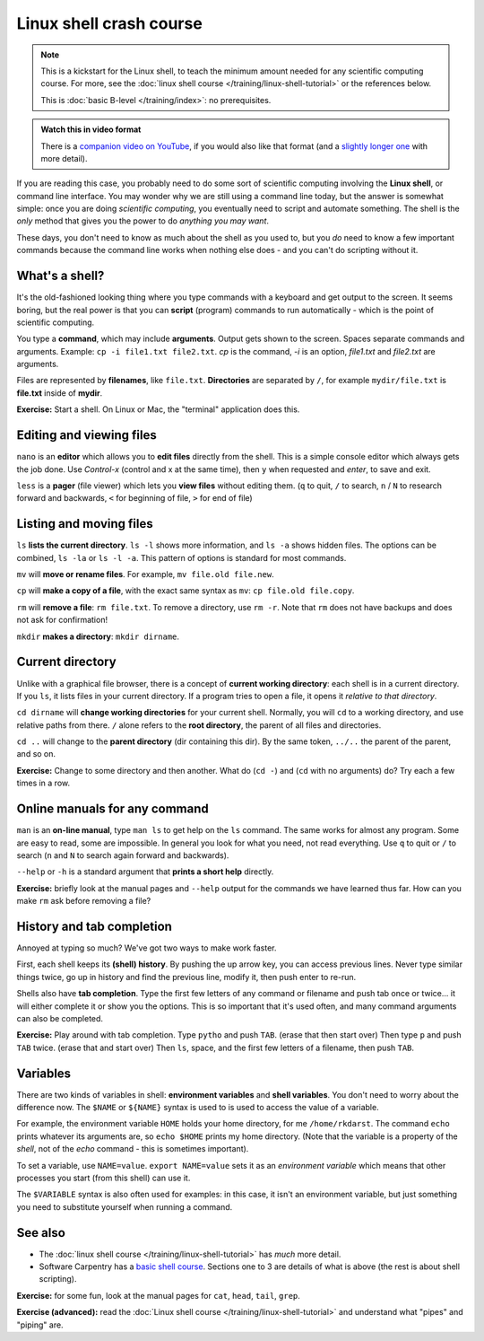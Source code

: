 ========================
Linux shell crash course
========================

.. note::

   This is a kickstart for the Linux shell, to teach the minimum amount
   needed for any scientific computing course.  For more, see the
   :doc:`linux shell course </training/linux-shell-tutorial>` or the
   references below.

   This is :doc:`basic B-level </training/index>`: no prerequisites.

.. admonition:: Watch this in video format

   There is a `companion video on YouTube
   <https://youtu.be/56p6xX0aToI>`__, if you would also like that
   format (and a `slightly longer one
   <https://youtu.be/ESXLbtaxpdI>`__ with more detail).


If you are reading this case, you probably need to do some sort of
scientific computing involving the **Linux shell**, or command line
interface.  You may wonder why we are still using a command line
today, but the answer is somewhat simple: once you are doing
*scientific computing*, you eventually need to script and automate
something.  The shell is the *only* method that gives you the power to
do *anything you may want*.

These days, you don't need to know as much about the shell as you used
to, but you *do* need to know a few important commands because the
command line works when nothing else does - and you can't do scripting
without it.



What's a shell?
---------------

It's the old-fashioned looking thing where you type commands with a
keyboard and get output to the screen.  It seems boring, but the real
power is that you can **script** (program) commands to run
automatically - which is the point of scientific computing.

You type a **command**, which may include **arguments**.  Output gets
shown to the screen.  Spaces separate commands and arguments.
Example: ``cp -i file1.txt file2.txt``.  *cp* is the command, *-i* is
an option, *file1.txt* and *file2.txt* are arguments.

Files are represented by **filenames**, like ``file.txt``.
**Directories** are separated by ``/``, for example ``mydir/file.txt``
is **file.txt** inside of **mydir**.

**Exercise:** Start a shell.  On Linux or Mac, the "terminal"
application does this.



Editing and viewing files
-------------------------

``nano`` is an **editor** which allows you to **edit files** directly
from the shell.  This is a simple console editor which always gets the
job done.  Use *Control-x* (control and x at the same time), then
``y`` when requested and *enter*, to save and exit.

``less`` is a **pager** (file viewer) which lets you **view files**
without editing them.  (``q`` to quit, ``/`` to search, ``n`` / ``N``
to research forward and backwards, ``<`` for beginning of file, ``>``
for end of file)



Listing and moving files
------------------------

``ls`` **lists the current directory**.  ``ls -l`` shows more
information, and ``ls -a`` shows hidden files.  The options can be
combined, ``ls -la`` or ``ls -l -a``.  This pattern of options is
standard for most commands.

``mv`` will **move or rename files**.  For example, ``mv file.old
file.new``.

``cp`` will **make a copy of a file**, with the exact same syntax as
``mv``: ``cp file.old file.copy``.

``rm`` will **remove a file**: ``rm file.txt``.  To remove a directory,
use ``rm -r``.  Note that ``rm`` does not have backups and does not
ask for confirmation!

``mkdir`` **makes a directory**: ``mkdir dirname``.



Current directory
-----------------

Unlike with a graphical file browser, there is a concept of **current
working directory**: each shell is in a current directory.  If you
``ls``, it lists files in your current directory.  If a program tries
to open a file, it opens it *relative to that directory*.

``cd dirname`` will **change working directories** for your current
shell.  Normally, you will ``cd`` to a working directory, and use
relative paths from there. ``/`` alone refers to the **root
directory**, the parent of all files and directories.

``cd ..`` will change to the **parent directory** (dir containing this
dir).  By the same token, ``../..`` the parent of the parent, and so
on.

**Exercise:** Change to some directory and then another.  What do
(``cd -``) and (``cd`` with no arguments) do?  Try each a few times in
a row.


Online manuals for any command
------------------------------

``man`` is an **on-line manual**, type ``man ls`` to get help on the
``ls`` command.  The same works for almost any program.  Some are easy
to read, some are impossible.  In general you look for what you need,
not read everything.  Use ``q`` to quit or ``/`` to search (``n`` and
``N`` to search again forward and backwards).

``--help`` or ``-h`` is a standard argument that **prints a short
help** directly.

**Exercise:** briefly look at the manual pages and ``--help`` output
for the commands we have learned thus far.  How can you make ``rm``
ask before removing a file?


History and tab completion
--------------------------

Annoyed at typing so much?  We've got two ways to make work faster.

First, each shell keeps its **(shell) history**.  By pushing the up
arrow key, you can access previous lines.  Never type similar things
twice, go up in history and find the previous line, modify it, then
push enter to re-run.

Shells also have **tab
completion**.  Type the first few letters of any command or filename
and push tab once or twice... it will either complete it or show you
the options.  This is so important that it's used often, and many command
arguments can also be completed.

**Exercise:** Play around with tab completion.  Type ``pytho`` and
push ``TAB``. (erase that then start over) Then type ``p`` and push
``TAB`` twice.  (erase that and start over) Then ``ls``, space, and
the first few letters of a filename, then push ``TAB``.


Variables
---------

There are two kinds of variables in shell: **environment variables**
and **shell variables**.  You don't need to worry about the difference
now.  The ``$NAME`` or ``${NAME}`` syntax is used to is used to access
the value of a variable.

For example, the environment variable ``HOME`` holds your home
directory, for me ``/home/rkdarst``.    The command ``echo`` prints
whatever its arguments are, so ``echo $HOME`` prints my home
directory.  (Note that the variable is a property of the *shell*, not
of the *echo* command - this is sometimes important).

To set a variable, use ``NAME=value``.  ``export NAME=value`` sets it
as an *environment variable* which means that other processes you
start (from this shell) can use it.

The ``$VARIABLE`` syntax is also often used for examples: in this
case, it isn't an environment variable, but just something you need to
substitute yourself when running a command.



See also
--------

* The :doc:`linux shell course </training/linux-shell-tutorial>` has
  *much* more detail.
* Software Carpentry has a `basic shell course
  <http://swcarpentry.github.io/shell-novice/>`__.  Sections one to 3
  are details of what is above (the rest is about shell scripting).

**Exercise:** for some fun, look at the manual pages for ``cat``,
``head``, ``tail``, ``grep``.

**Exercise (advanced):** read the :doc:`Linux shell course
</training/linux-shell-tutorial>` and understand what "pipes" and
"piping" are.
